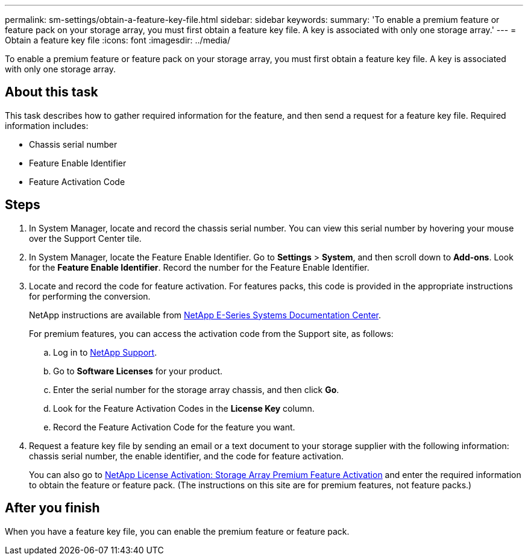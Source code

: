 ---
permalink: sm-settings/obtain-a-feature-key-file.html
sidebar: sidebar
keywords: 
summary: 'To enable a premium feature or feature pack on your storage array, you must first obtain a feature key file. A key is associated with only one storage array.'
---
= Obtain a feature key file
:icons: font
:imagesdir: ../media/

[.lead]
To enable a premium feature or feature pack on your storage array, you must first obtain a feature key file. A key is associated with only one storage array.

== About this task

This task describes how to gather required information for the feature, and then send a request for a feature key file. Required information includes:

* Chassis serial number
* Feature Enable Identifier
* Feature Activation Code

== Steps

. In System Manager, locate and record the chassis serial number. You can view this serial number by hovering your mouse over the Support Center tile.
. In System Manager, locate the Feature Enable Identifier. Go to *Settings* > *System*, and then scroll down to *Add-ons*. Look for the *Feature Enable Identifier*. Record the number for the Feature Enable Identifier.
. Locate and record the code for feature activation. For features packs, this code is provided in the appropriate instructions for performing the conversion.
+
NetApp instructions are available from http://mysupport.netapp.com/info/web/ECMP1658252.html[NetApp E-Series Systems Documentation Center].
+
For premium features, you can access the activation code from the Support site, as follows:

 .. Log in to https://mysupport.netapp.com/site/global/dashboard[NetApp Support].
 .. Go to *Software Licenses* for your product.
 .. Enter the serial number for the storage array chassis, and then click *Go*.
 .. Look for the Feature Activation Codes in the *License Key* column.
 .. Record the Feature Activation Code for the feature you want.

. Request a feature key file by sending an email or a text document to your storage supplier with the following information: chassis serial number, the enable identifier, and the code for feature activation.
+
You can also go to http://partnerspfk.netapp.com[NetApp License Activation: Storage Array Premium Feature Activation] and enter the required information to obtain the feature or feature pack. (The instructions on this site are for premium features, not feature packs.)

== After you finish

When you have a feature key file, you can enable the premium feature or feature pack.
